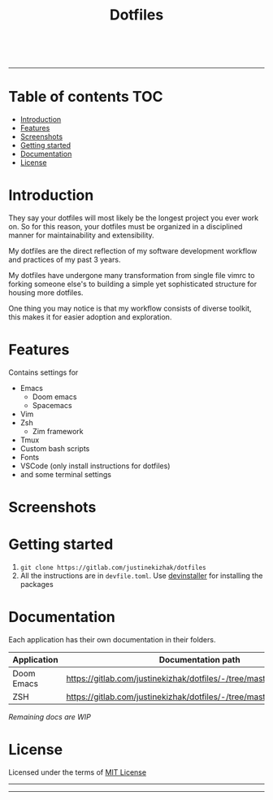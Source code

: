 #+TITLE: Dotfiles

#+html: <a href="https://github.com/hlissner/doom-emacs"><img src="https://svgshare.com/i/Mu5.svg" alt="Doom Emacs"></a>
#+html: <a href="https://www.instagram.com/justinekizhak"><img src="https://i.imgur.com/G9YJUZI.png" alt="Instagram" align="right"></a>
#+html: <a href="https://twitter.com/justinekizhak"><img src="http://i.imgur.com/tXSoThF.png" alt="Twitter" align="right"></a>
#+html: <br>

-----

[[https://svgshare.com/i/Mtu.svg]]

* Table of contents :TOC:
- [[#introduction][Introduction]]
- [[#features][Features]]
- [[#screenshots][Screenshots]]
- [[#getting-started][Getting started]]
- [[#documentation][Documentation]]
- [[#license][License]]

* Introduction

They say your dotfiles will most likely be the longest project you ever work on.
So for this reason, your dotfiles must be organized in a disciplined manner for
maintainability and extensibility.

My dotfiles are the direct reflection of my software development workflow and
practices of my past 3 years.

My dotfiles have undergone many transformation from single file vimrc to
forking someone else's to building a simple yet sophisticated structure for
housing more dotfiles.

One thing you may notice is that my workflow consists of diverse toolkit,
this makes it for easier adoption and exploration.

* Features

Contains settings for

- Emacs
  - Doom emacs
  - Spacemacs
- Vim
- Zsh
  - Zim framework
- Tmux
- Custom bash scripts
- Fonts
- VSCode (only install instructions for dotfiles)
- and some terminal settings

* Screenshots

#+caption: Doom Emacs dashboard
#+html: <img width="100%" src="emacs/doom.d/images/dashboard.png" />

#+caption: Doom Emacs org mode
#+html: <img width="100%" src="emacs/doom.d/images/org-mode.png" />

#+caption: Python mode
#+html: <img width="100%" src="emacs/doom.d/images/python-mode.png" />

#+caption: ZSH shell
#+html: <img width="100%" src="zsh/images/zsh.png" />
* Getting started

1. ~git clone https://gitlab.com/justinekizhak/dotfiles~
2. All the instructions are in =devfile.toml=. Use [[https://gitlab.com/devinstaller/devinstaller][devinstaller]] for installing
   the packages

* Documentation

Each application has their own documentation in their folders.

| Application | Documentation path                                                   |
|-------------+----------------------------------------------------------------------|
| Doom Emacs  | [[https://gitlab.com/justinekizhak/dotfiles/-/tree/master/emacs/doom.d]] |
| ZSH         | [[https://gitlab.com/justinekizhak/dotfiles/-/tree/master/zsh]]          |

/Remaining docs are WIP/

* License

Licensed under the terms of [[file:LICENSE.org][MIT License]]

-----
[[https://forthebadge.com/images/badges/compatibility-betamax.svg]]
[[https://forthebadge.com/images/badges/powered-by-water.svg]]
[[https://forthebadge.com/images/badges/built-with-love.svg]]
-----
